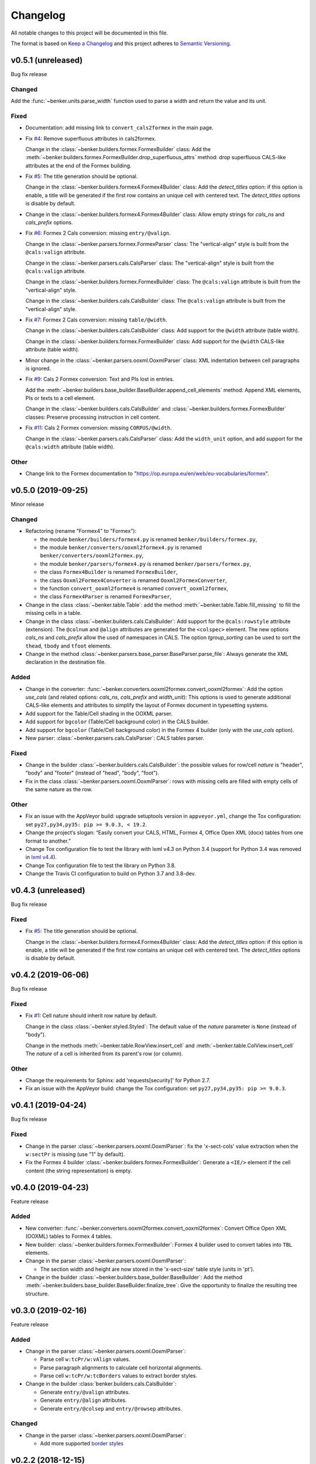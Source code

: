 =========
Changelog
=========

All notable changes to this project will be documented in this file.

The format is based on `Keep a Changelog <https://keepachangelog.com/en/1.0.0/>`_
and this project adheres to `Semantic Versioning <https://semver.org/spec/v2.0.0.html>`_.


v0.5.1 (unreleased)
===================

Bug fix release

Changed
-------

Add the :func:`~benker.units.parse_width` function used to parse a width and return the value and its unit.


Fixed
-----

* Documentation: add missing link to ``convert_cals2formex`` in the main page.

* Fix `#4 <https://github.com/laurent-laporte-pro/benker/issues/4>`_: Remove superfluous attributes in cals2formex.

  Change in the :class:`~benker.builders.formex.FormexBuilder` class:
  Add the :meth:`~benker.builders.formex.FormexBuilder.drop_superfluous_attrs` method:
  drop superfluous CALS-like attributes at the end of the Formex building.

* Fix `#5 <https://github.com/laurent-laporte-pro/benker/issues/5>`_: The title generation should be optional.

  Change in the :class:`~benker.builders.formex4.Formex4Builder` class:
  Add the *detect_titles* option: if this option is enable, a title will be generated
  if the first row contains an unique cell with centered text.
  The *detect_titles* options is disable by default.

* Change in the :class:`~benker.builders.formex4.Formex4Builder` class:
  Allow empty strings for *cals_ns* and *cals_prefix* options.

* Fix `#6 <https://github.com/laurent-laporte-pro/benker/issues/6>`_: Formex 2 Cals conversion: missing ``entry/@valign``.

  Change in the :class:`~benker.parsers.formex.FormexParser` class:
  The "vertical-align" style is built from the ``@cals:valign`` attribute.

  Change in the :class:`~benker.parsers.cals.CalsParser` class:
  The "vertical-align" style is built from the ``@cals:valign`` attribute.

  Change in the :class:`~benker.builders.formex.FormexBuilder` class:
  The ``@cals:valign`` attribute is built from the "vertical-align" style.

  Change in the :class:`~benker.builders.cals.CalsBuilder` class:
  The ``@cals:valign`` attribute is built from the "vertical-align" style.

* Fix `#7 <https://github.com/laurent-laporte-pro/benker/issues/7>`_: Formex 2 Cals conversion: missing ``table/@width``.

  Change in the :class:`~benker.builders.cals.CalsBuilder` class:
  Add support for the ``@width`` attribute (table width).

  Change in the :class:`~benker.builders.formex.FormexBuilder` class:
  Add support for the ``@width`` CALS-like attribute (table width).

* Minor change in the :class:`~benker.parsers.ooxml.OoxmlParser` class:
  XML indentation between cell paragraphs is ignored.

* Fix `#9 <https://github.com/laurent-laporte-pro/benker/issues/9>`_: Cals 2 Formex conversion:
  Text and PIs lost in entries.

  Add the :meth:`~benker.builders.base_builder.BaseBuilder.append_cell_elements` method:
  Append XML elements, PIs or texts to a cell element.

  Change in the :class:`~benker.builders.cals.CalsBuilder` and :class:`~benker.builders.formex.FormexBuilder` classes:
  Preserve processing instruction in cell content.

* Fix `#11 <https://github.com/laurent-laporte-pro/benker/issues/11>`_: Cals 2 Formex conversion: missing ``CORPUS/@width``.

  Change in the :class:`~benker.parsers.cals.CalsParser` class:
  Add the ``width_unit`` option, and add support for the ``@cals:width`` attribute (table width).


Other
-----

* Change link to the Formex documentation to "https://op.europa.eu/en/web/eu-vocabularies/formex".


v0.5.0 (2019-09-25)
===================

Minor release

Changed
-------

* Refactoring (rename "Formex4" to "Formex"):

  - the module ``benker/builders/formex4.py`` is renamed ``benker/builders/formex.py``,
  - the module ``benker/converters/ooxml2formex4.py`` is renamed ``benker/converters/ooxml2formex.py``,
  - the module ``benker/parsers/formex4.py`` is renamed ``benker/parsers/formex.py``,
  - the class ``Formex4Builder`` is renamed ``FormexBuilder``,
  - the class ``Ooxml2Formex4Converter`` is renamed ``Ooxml2FormexConverter``,
  - the function ``convert_ooxml2formex4`` is renamed ``convert_ooxml2formex``,
  - the class ``Formex4Parser`` is renamed ``FormexParser``,

* Change in the class :class:`~benker.table.Table`:
  add the method :meth:`~benker.table.Table.fill_missing` to fill the missing cells in a table.

* Change in the class :class:`~benker.builders.cals.CalsBuilder`:
  Add support for the ``@cals:rowstyle`` attribute (extension).
  The ``@colnum`` and ``@align`` attributes are generated for the ``<colspec>`` element.
  The new options *cals_ns* and *cals_prefix* allow the used of namespaces in CALS.
  The option *tgroup_sorting* can be used to sort the ``thead``, ``tbody`` and ``tfoot`` elements.

* Change in the method :class:`~benker.parsers.base_parser.BaseParser.parse_file`:
  Always generate the XML declaration in the destination file.

Added
-----

* Change in the converter: :func:`~benker.converters.ooxml2formex.convert_ooxml2formex`:
  Add the option *use_cals* (and related options: *cals_ns*, *cals_prefix* and *width_unit*):
  This options is used to generate additional CALS-like elements and attributes
  to simplify the layout of Formex document in typesetting systems.

* Add support for the Table/Cell shading in the OOXML parser.

* Add support for ``bgcolor`` (Table/Cell background color) in the CALS builder.

* Add support for ``bgcolor`` (Table/Cell background color) in the Formex 4 builder
  (only with the *use_cals* option).

* New parser: :class:`~benker.parsers.cals.CalsParser`: CALS tables parser.


Fixed
-----

* Change in the builder :class:`~benker.builders.cals.CalsBuilder`:
  the possible values for row/cell *nature* is "header", "body" and "footer"
  (instead of "head", "body", "foot").

* Fix in the class :class:`~benker.parsers.ooxml.OoxmlParser`: rows with missing cells are filled
  with empty cells of the same nature as the row.

Other
-----

* Fix an issue with the AppVeyor build: upgrade setuptools version in ``appveyor.yml``,
  change the Tox configuration: set ``py27,py34,py35: pip >= 9.0.3, < 19.2``.

* Change the project‘s slogan: “Easily convert your CALS, HTML, Formex 4, Office Open XML (docx)
  tables from one format to another.”

* Change Tox configuration file to test the library with lxml v4.3 on Python 3.4
  (support for Python 3.4 was removed in `lxml v4.4 <https://lxml.de/4.4/changes-4.4.0.html>`_).

* Change Tox configuration file to test the library on Python 3.8.

* Change the Travis CI configuration to build on Python 3.7 and 3.8-dev.


v0.4.3 (unreleased)
===================

Bug fix release

Fixed
-----

* Fix `#5 <https://github.com/laurent-laporte-pro/benker/issues/5>`_: The title generation should be optional.

  Change in the :class:`~benker.builders.formex4.Formex4Builder` class:
  Add the *detect_titles* option: if this option is enable, a title will be generated
  if the first row contains an unique cell with centered text.
  The *detect_titles* options is disable by default.


v0.4.2 (2019-06-06)
===================

Bug fix release

Fixed
-----

* Fix `#1 <https://github.com/laurent-laporte-pro/benker/issues/1>`_: Cell nature should inherit row nature by default.

  Change in the class :class:`~benker.styled.Styled`:
  The default value of the *nature* parameter is ``None`` (instead of "body").

  Change in the methods :meth:`~benker.table.RowView.insert_cell` and :meth:`~benker.table.ColView.insert_cell`
  The *nature* of a cell is inherited from its parent's row (or column).

Other
-----

* Change the requirements for Sphinx: add 'requests[security]' for Python 2.7.

* Fix an issue with the AppVeyor build: change the Tox configuration: set ``py27,py34,py35: pip >= 9.0.3``.


v0.4.1 (2019-04-24)
===================

Bug fix release

Fixed
-----

* Change in the parser :class:`~benker.parsers.ooxml.OoxmlParser`:
  fix the 'x-sect-cols' value extraction when the ``w:sectPr`` is missing (use "1" by default).

* Fix the Formex 4 builder :class:`~benker.builders.formex.FormexBuilder`:
  Generate a ``<IE/>`` element if the cell content (the string representation) is empty.


v0.4.0 (2019-04-23)
===================

Feature release

Added
-----

* New converter: :func:`~benker.converters.ooxml2formex.convert_ooxml2formex`:
  Convert Office Open XML (OOXML) tables to Formex 4 tables.

* New builder: :class:`~benker.builders.formex.FormexBuilder`:
  Formex 4 builder used to convert tables into ``TBL`` elements.

* Change in the parser :class:`~benker.parsers.ooxml.OoxmlParser`:

  - The section width and height are now stored in the 'x-sect-size' table style (units in 'pt').

* Change in the builder :class:`~benker.builders.base_builder.BaseBuilder`:
  Add the method :meth:`~benker.builders.base_builder.BaseBuilder.finalize_tree`:
  Give the opportunity to finalize the resulting tree structure.


v0.3.0 (2019-02-16)
===================

Feature release

Added
-----

* Change in the parser :class:`~benker.parsers.ooxml.OoxmlParser`:

  - Parse cell ``w:tcPr/w:vAlign`` values.

  - Parse paragraph alignments to calculate cell horizontal alignments.

  - Parse cell ``w:tcPr/w:tcBorders`` values to extract border styles.

* Change in the builder :class:`benker.builders.cals.CalsBuilder`:

  - Generate ``entry/@valign`` attributes.

  - Generate ``entry/@align`` attributes.

  - Generate ``entry/@colsep`` and ``entry/@rowsep`` attributes.

Changed
-------

* Change in the parser :class:`~benker.parsers.ooxml.OoxmlParser`:

  - Add more supported `border styles <http://www.datypic.com/sc/ooxml/t-w_ST_Border.html>`_


v0.2.2 (2018-12-15)
===================

Bug fix release

Added
-----

* Add a Python alternative to :class:`lxml.etree.iterwalk` if using lxml < 4.2.1.
  See `lxml changelog v4.2.1 <https://lxml.de/4.2/changes-4.2.1.html>`_.

Fixed
-----

* Fix the implementation of :meth:`~benker.parsers.ooxml.OoxmlParser.parse_table`:
  use a new implementation of :class:`lxml.etree.iterwalk` if using lxml < 4.2.1.

Other
-----

* Change Tox configuration file to test the library with lxml v3 and v4.

* Add a changelog in the documentation.


v0.2.1 (2018-11-27)
===================

Fixed
-----

* Fix Coverage configuration file.

* Fix and improve configuration for Tox.

* Fix docstring in :mod:`~benker.converters.ooxml2cals`.

* Fix calculation of the ``@frame`` attribute in the method :meth:`benker.builders.cals.CalsBuilder.build_table`.

Other
-----

* Change link to PyPi project to "https://pypi.org/project/Benker/".

* Add the README to the documentation.

* Add configuration files for TravisCI and AppVeyor.


v0.2.0 (2018-11-26)
===================

Changed
-------

* Update project configuration

* Add missing ``__init__.py`` file in ``tests`` directory: it is required for test modules import.

Fixed
-----

* Fix unit tests (Python 2.7).

* Fix flakes8 problems.

* Fix implementation of the :class:`~benker.grid.Grid` class for Python 2.7 (remove annotation). And minor fixes.

* Remove pipenv configuration files.

* Fix project configuration.


v0.1.0 (2018-11-26)
===================

* First version of Benker.
